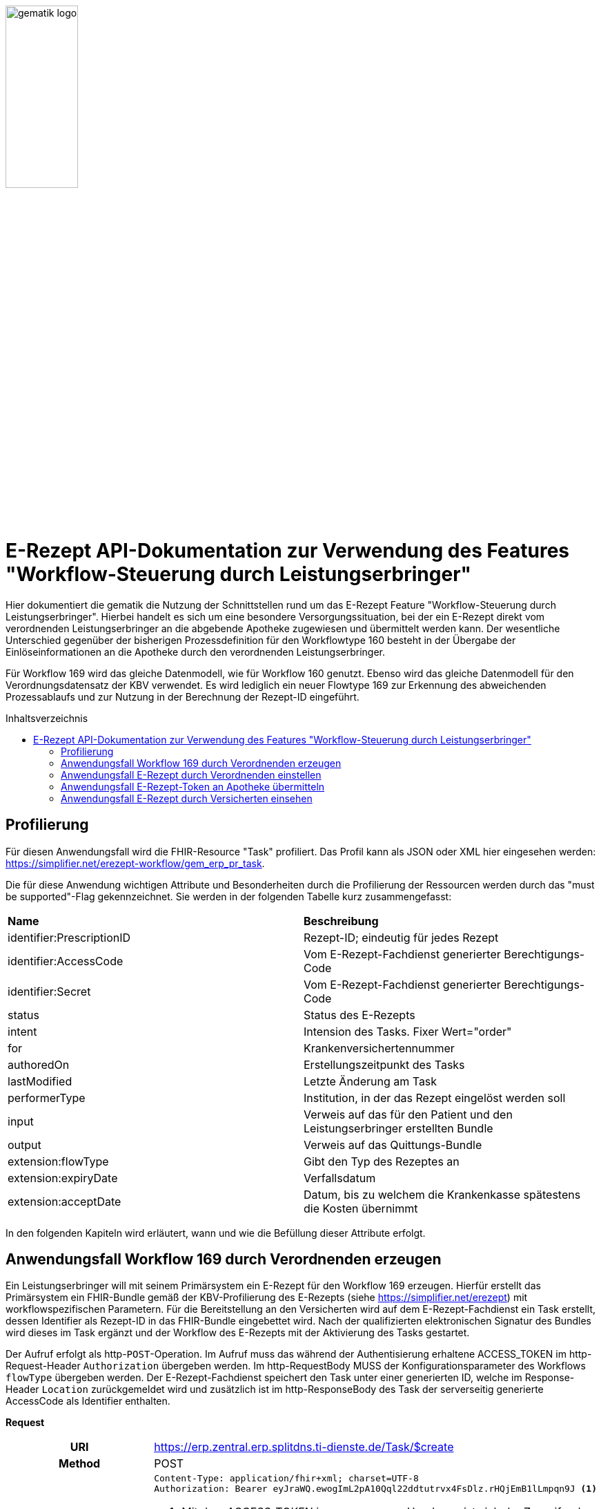 :imagesdir: ../images
:caution-caption: Achtung
:important-caption: Wichtig
:note-caption: Hinweis
:tip-caption: Tip
:warning-caption: Warnung
ifdef::env-github[]
:imagesdir: https://github.com/gematik/api-erp/raw/master/images
:tip-caption: :bulb:
:note-caption: :information_source:
:important-caption: :heavy_exclamation_mark:
:caution-caption: :fire:
:warning-caption: :warning:
endif::[]
:toc: macro
:toclevels: 3
:toc-title: Inhaltsverzeichnis
image:gematik_logo.jpg[width=35%]

= E-Rezept API-Dokumentation zur Verwendung des Features "Workflow-Steuerung durch Leistungserbringer"
Hier dokumentiert die gematik die Nutzung der Schnittstellen rund um das E-Rezept Feature "Workflow-Steuerung durch Leistungserbringer". Hierbei handelt es sich um eine besondere Versorgungssituation, bei der ein E-Rezept direkt vom verordnenden Leistungserbringer an die abgebende Apotheke zugewiesen und übermittelt werden kann. Der wesentliche Unterschied gegenüber der bisherigen Prozessdefinition für den Workflowtype 160  besteht in der Übergabe der Einlöseinformationen an die Apotheke durch den verordnenden Leistungserbringer.

Für Workflow 169 wird das gleiche Datenmodell, wie für Workflow 160 genutzt. Ebenso wird das gleiche Datenmodell für den Verordnungsdatensatz der KBV verwendet. Es wird lediglich ein neuer Flowtype 169 zur Erkennung des abweichenden Prozessablaufs und zur Nutzung in der Berechnung der Rezept-ID eingeführt.

toc::[]

== Profilierung
Für diesen Anwendungsfall wird die FHIR-Resource "Task" profiliert.
Das Profil kann als JSON oder XML hier eingesehen werden: https://simplifier.net/erezept-workflow/gem_erp_pr_task.

Die für diese Anwendung wichtigen Attribute und Besonderheiten durch die Profilierung der Ressourcen werden durch das "must be supported"-Flag gekennzeichnet. Sie werden in der folgenden Tabelle kurz zusammengefasst:
|===
|*Name* |*Beschreibung*
|identifier:PrescriptionID |Rezept-ID; eindeutig für jedes Rezept
|identifier:AccessCode |Vom E-Rezept-Fachdienst generierter Berechtigungs-Code
|identifier:Secret |Vom E-Rezept-Fachdienst generierter Berechtigungs-Code
|status |Status des E-Rezepts
|intent |Intension des Tasks. Fixer Wert="order"
|for |Krankenversichertennummer
|authoredOn |Erstellungszeitpunkt des Tasks
|lastModified |Letzte Änderung am Task
|performerType | Institution, in der das Rezept eingelöst werden soll
|input |Verweis auf das für den Patient und den Leistungserbringer erstellten Bundle
|output |Verweis auf das Quittungs-Bundle
|extension:flowType |Gibt den Typ des Rezeptes an
|extension:expiryDate |Verfallsdatum
|extension:acceptDate |Datum, bis zu welchem die Krankenkasse spätestens die Kosten übernimmt
|===

In den folgenden Kapiteln wird erläutert, wann und wie die Befüllung dieser Attribute erfolgt.

== Anwendungsfall Workflow 169 durch Verordnenden erzeugen
Ein Leistungserbringer will mit seinem Primärsystem ein E-Rezept für den Workflow 169 erzeugen. Hierfür erstellt das Primärsystem ein FHIR-Bundle gemäß der KBV-Profilierung des E-Rezepts (siehe https://simplifier.net/erezept) mit workflowspezifischen Parametern. Für die Bereitstellung an den Versicherten wird auf dem E-Rezept-Fachdienst ein Task erstellt, dessen Identifier als Rezept-ID in das FHIR-Bundle eingebettet wird. Nach der qualifizierten elektronischen Signatur des Bundles wird dieses im Task ergänzt und der Workflow des E-Rezepts mit der Aktivierung des Tasks gestartet.

Der Aufruf erfolgt als http-`POST`-Operation. Im Aufruf muss das während der Authentisierung erhaltene ACCESS_TOKEN im http-Request-Header `Authorization` übergeben werden. Im http-RequestBody MUSS der Konfigurationsparameter des Workflows `flowType` übergeben werden.
Der E-Rezept-Fachdienst speichert den Task unter einer generierten ID, welche im Response-Header `Location` zurückgemeldet wird und zusätzlich ist im http-ResponseBody des Task der serverseitig generierte AccessCode als Identifier enthalten.

*Request*
[cols="h,a"]
|===
|URI        |https://erp.zentral.erp.splitdns.ti-dienste.de/Task/$create
|Method     |POST
|HTTP Header |
----
Content-Type: application/fhir+xml; charset=UTF-8
Authorization: Bearer eyJraWQ.ewogImL2pA10Qql22ddtutrvx4FsDlz.rHQjEmB1lLmpqn9J <1>
----
<1> Mit dem ACCESS_TOKEN im `Authorization`-Header weist sich der Zugreifende als Leistungserbringer aus, im Token ist seine Rolle enthalten. Die Base64-Darstellung des Tokens ist stark gekürzt.

NOTE: Im http-Header des äußeren http-Requests an die VAU (POST /VAU) sind die Header `X-erp-user: l` und `X-erp-resource: Task` zu setzen.

|Payload    |
[source,xml]
----
<Parameters xmlns="http://hl7.org/fhir">
  <parameter>
    <name value="workflowType"/>
    <valueCoding>
      <system value="https://gematik.de/fhir/erp/CodeSystem/GEM_ERP_CS_FlowType"/>
      <code value="169"/> <1>
    </valueCoding>
  </parameter>
</Parameters>
----
<1> Dieser Parameter steuert den Typ des dem Task zugrunde liegenden Workflows. In diesem Fall obliegt die Einlösehoheit (als Zuweisung an eine bestimmte Apotheke) beim Verordnenden Leistungserbringer.

|===

*Response*
[source,xml]
----
<Task xmlns="http://hl7.org/fhir">
  <id value="169.000.004.839.514.95"/>
  <meta>
    <profile value="https://gematik.de/fhir/erp/StructureDefinition/GEM_ERP_PR_Task\|1.2"/>
  </meta>
  <extension url="https://gematik.de/fhir/erp/StructureDefinition/GEM_ERP_EX_PrescriptionType">
        <valueCoding>
            <system value="https://gematik.de/fhir/erp/CodeSystem/GEM_ERP_CS_FlowType" />
            <code value="169" /><1>
            <display value="Muster 16 (Direkte Zuweisung)" />
        </valueCoding>
  </extension>
    <extension url="https://gematik.de/fhir/erp/StructureDefinition/GEM_ERP_EX_AcceptDate">
        <valueDate value="2022-06-30" />
    </extension>
    <extension url="https://gematik.de/fhir/erp/StructureDefinition/GEM_ERP_EX_ExpiryDate">
        <valueDate value="2022-06-30" />
    </extension>
    <identifier>
        <system value="https://gematik.de/fhir/erp/NamingSystem/GEM_ERP_NS_PrescriptionId" />
        <value value="169.000.004.839.514.95" /><2>
    </identifier>
    <identifier>
        <system value="https://gematik.de/fhir/erp/NamingSystem/GEM_ERP_NS_AccessCode" />
        <value value="777bea0e13cc9c42ceec14aec3ddee2263325dc2c6c699db115f58fe423607ea" /><3>
    </identifier>
    <status value="draft" />
    <intent value="order" />
    <authoredOn value="2022-03-18T15:26:00+00:00" />
    <performerType>
        <coding>
            <system value="urn:ietf:rfc:3986" />
            <code value="urn:oid:1.2.276.0.76.4.54" /><4>
            <display value="Öffentliche Apotheke" />
        </coding>
    </performerType>
</Task>
----

<1> An dieser Stelle hat der E-Rezept-Fachdienst den Übergabeparameter zur Konfiguration des des Workflows übernommen.
<2> Dieser Identifier stellt die 10 Jahre lang eineindeutige Rezept-ID dar.
<3> An dieser Stelle befindet sich der serverseitig generierte `AccessCode`, der für nachfolgende Zugriffe auf diesen Task in einem http-Request für die Berechtigungsprüfung mitgegeben werden muss.
<4> Dieser Wert entspricht dem intendierten Institutionstyp, in welchen der Versicherte für die Einlösung des Rezepts gelenkt werden soll



[cols="a,a"]
|===
|Code   |Type Success
|201  | Created +
[small]#Die Anfrage wurde erfolgreich bearbeitet. Die angeforderte Ressource wurde vor dem Senden der Antwort erstellt. Das `Location`-Header-Feld enthält die Adresse der erstellten Ressource.#
|Code   |Type Error
|400  | Bad Request  +
[small]#Die Anfrage-Nachricht war fehlerhaft aufgebaut.#
|401  |Unauthorized +
[small]#Die Anfrage kann nicht ohne gültige Authentifizierung durchgeführt werden. Wie die Authentifizierung durchgeführt werden soll, wird im „WWW-Authenticate“-Header-Feld der Antwort übermittelt.#
|403  |Forbidden +
[small]#Die Anfrage wurde mangels Berechtigung des Clients nicht durchgeführt, bspw. weil der authentifizierte Benutzer nicht berechtigt ist.#
|405 |Method Not Allowed +
[small]#Die Anfrage darf nur mit anderen HTTP-Methoden (zum Beispiel GET statt POST) gestellt werden. Gültige Methoden für die betreffende Ressource werden im „Allow“-Header-Feld der Antwort übermittelt.#
|408 |Request Timeout +
[small]#Innerhalb der vom Server erlaubten Zeitspanne wurde keine vollständige Anfrage des Clients empfangen.#
|429 |Too Many Requests +
[small]#Der Client hat zu viele Anfragen in einem bestimmten Zeitraum gesendet.#
|500  |Server Errors +
[small]#Unerwarteter Serverfehler#
|===


== Anwendungsfall E-Rezept durch Verordnenden einstellen
Nach der erfolgreichen qualifizierten Signatur kann nun der Task im Fachdienst aktiviert werden, indem das Ergebnis der erfolgreichen QES-Erstellung als Base64-codierter Datensatz an den E-Rezept-Fachdienst geschickt wird.

Der Aufruf erfolgt als http-`POST`-Operation auf die FHIR-Opertation `$activate` des referenziereten Tasks. Im Aufruf muss das während der Authentisierung erhaltene ACCESS_TOKEN im http-Request-Header `Authorization` und der beim Erzeugen des Tasks generierte `AccessCode` übergeben werden. Im http-RequestBody muss das codierte, QES-signierte E-Rezept enthalten sein.
Der E-Rezept-Fachdienst aktualisiert bei gültiger QES den Task und erzeugt eine Signatur über den Datensatz, die als signierte Kopie des KBV-`Bundle` für den Abruf durch den Versicherten gespeichert wird.

*Request*
[cols="h,a"]
|===
|URI        |https://erp.zentral.erp.splitdns.ti-dienste.de/Task/169.000.004.839.514.95/$activate
|Method     |POST
|HTTP Header |
----
Content-Type: application/fhir+xml; charset=UTF-8
X-AccessCode: 777bea0e13cc9c42ceec14aec3ddee2263325dc2c6c699db115f58fe423607ea
Authorization: Bearer eyJraWQ.ewogImL2pA10Qql22ddtutrvx4FsDlz.rHQjEmB1lLmpqn9J
----

NOTE: Im http-Header des äußeren http-Requests an die VAU (POST /VAU) sind die Header `X-erp-user: l` und `X-erp-resource: Task` zu setzen.

|Payload    |
[source,xml]
----
<Parameters xmlns="http://hl7.org/fhir">
    <parameter>
        <name value="ePrescription" />
        <resource>
            <Binary>
                <contentType value="application/pkcs7-mime" />
                <data value="MIJTfQYJKoZIhvcNAQcCoIJTbjCCU2oCAQUxDzANBglghkgBZQMEAg..." /> <1>
            </Binary>
        </resource>
    </parameter>
</Parameters>
----
<1> Hierbei handelt es sich um die base64-codierte Repräsentation der enveloping-Signatur mit dem enthaltenen E-Rezept-Bundle. Der codierte base64-String ist hier aus Gründen der Lesbarkeit nicht vollständig dargestellt. Das vollständige Beispiel findet sich im Unterordner der link:../samples/qes/signed[Beispiele] in der Datei `4fe2013d-ae94-441a-a1b1-78236ae65680_S_SECUN_secu_kon_4.8.2_4.1.3.p7`

|===

*Response*
[source,xml]
----
HTTP/1.1 200 OK
Content-Type: application/fhir+xml;charset=utf-8
<Task xmlns="http://hl7.org/fhir">
    <id value="169.000.004.839.514.95" />
    <meta>
        <profile value="https://gematik.de/fhir/erp/StructureDefinition/GEM_ERP_PR_Task\|1.2" />
    </meta>
    <extension url="https://gematik.de/fhir/erp/StructureDefinition/GEM_ERP_EX_PrescriptionType">
        <valueCoding>
            <system value="https://gematik.de/fhir/erp/CodeSystem/GEM_ERP_CS_FlowType" />
            <code value="169" />
            <display value="Muster 16 (Direkte Zuweisung)" />
        </valueCoding>
    </extension>
    <extension url="https://gematik.de/fhir/erp/StructureDefinition/GEM_ERP_EX_AcceptDate">
        <valueDate value="2022-06-30" />
    </extension>
    <extension url="https://gematik.de/fhir/erp/StructureDefinition/GEM_ERP_EX_ExpiryDate">
        <valueDate value="2022-06-30" />
    </extension>
    <identifier>
        <system value="https://gematik.de/fhir/erp/NamingSystem/GEM_ERP_NS_PrescriptionId" />
        <value value="169.000.004.839.514.95" />
    </identifier>
    <identifier>
        <system value="https://gematik.de/fhir/erp/NamingSystem/GEM_ERP_NS_AccessCode" />
        <value value="777bea0e13cc9c42ceec14aec3ddee2263325dc2c6c699db115f58fe423607ea" />
    </identifier>
    <status value="ready" />
    <intent value="order" />
    <for>
        <identifier>
            <system value="http://fhir.de/sid/gkv/kvid-10" />
            <value value="X123456789" /><1>
        </identifier>
    </for>
    <authoredOn value="2022-03-18T15:26:00+00:00" />
    <lastModified value="2022-03-18T15:27:00+00:00" />
    <performerType>
        <coding>
            <system value="urn:ietf:rfc:3986" />
            <code value="urn:oid:1.2.276.0.76.4.54" />
            <display value="Öffentliche Apotheke" />
        </coding>
    </performerType>
    <input>
        <type>
            <coding>
                <system value="https://gematik.de/fhir/erp/CodeSystem/GEM_ERP_CS_DocumentType" />
                <code value="1" />
                <display value="Health Care Provider Prescription" />
            </coding>
        </type>
        <valueReference>
            <reference value="281a985c-f25b-4aae-91a6-41ad744080b0" /><2>
        </valueReference>
    </input>
    <input>
        <type>
            <coding>
                <system value="https://gematik.de/fhir/erp/CodeSystem/GEM_ERP_CS_DocumentType" />
                <code value="2" />
                <display value="Patient Confirmation" />
            </coding>
        </type>
        <valueReference>
            <reference value="f8c2298f-7c00-4a68-af29-8a2862d55d43" /><3>
        </valueReference>
    </input>
</Task>
----
<1> Der E-Rezept-Fachdienst prüft die Gültigkeit der qualifizierten Signatur des übergebenen FHIR-Bundles. Bei Gültigkeit wird der Task aktiviert und die Zuordnung des Task zum Patienten auf Basis der KVNR im Task hinterlegt.
<2> Das signierte FHIR-Bundle wird als Ganzes gespeichert und steht inkl. der Signatur für den Abruf durch einen berechtigten, abgebenden Leistungserbringer zur Verfügung. Der Verweis erfolgt über die ID des Bundles, der Abruf erfolgt immer über den Task.
<3> Für den Versicherten wird eine Kopie des Bundles im JSON-Format inkl. serverseitiger Signatur bereitgestellt, die an dieser Stelle referenziert wird.


[cols="a,a"]
|===
|Code   |Type Success
|200  | OK +
[small]#Die Anfrage wurde erfolgreich bearbeitet und das Ergebnis der Anfrage wird in der Antwort übertragen.#
|Code   |Type Error
|400  | Bad Request  +
[small]#Die Anfrage-Nachricht war fehlerhaft aufgebaut.#
|401  |Unauthorized +
[small]#Die Anfrage kann nicht ohne gültige Authentifizierung durchgeführt werden. Wie die Authentifizierung durchgeführt werden soll, wird im „WWW-Authenticate“-Header-Feld der Antwort übermittelt.#
|403  |Forbidden +
[small]#Die Anfrage wurde mangels Berechtigung des Clients nicht durchgeführt, bspw. weil der authentifizierte Benutzer nicht berechtigt ist.#
|404  |Not found +
[small]#Die adressierte Ressource wurde nicht gefunden, die übergebene ID ist ungültig.#
|405 |Method Not Allowed +
[small]#Die Anfrage darf nur mit anderen HTTP-Methoden (zum Beispiel GET statt POST) gestellt werden. Gültige Methoden für die betreffende Ressource werden im „Allow“-Header-Feld der Antwort übermittelt.#
|408 |Request Timeout +
[small]#Innerhalb der vom Server erlaubten Zeitspanne wurde keine vollständige Anfrage des Clients empfangen.#
|429 |Too Many Requests +
[small]#Der Client hat zu viele Anfragen in einem bestimmten Zeitraum gesendet.#
|500  |Server Errors +
[small]#Unerwarteter Serverfehler#
|===


== Anwendungsfall E-Rezept-Token an Apotheke übermitteln
Als verordnender Leistungserbringer möchte ich die Einlöseinformationen (Task-ID und AccessCode) eines E-Rezepts direkt an eine Apotheke versenden. Für das Übermitteln der Einlöseinformationen verwende ich die TI-Fachanwendung KIM.

Voraussetzung für die Verwendung des KIM-Dienstes ist, das alle beteiligten Parteien über eine eine einsatzfähige KIM Installation verfügen. Dazu gehört ein konfiguriertes und einsatzfähiges KIM-Clientmodul und die Regristierung bei einem KIM-Anbieter. (Siehe Voraussetzungen zur Nutzung der Fachanwendung KIM: https://github.com/gematik/api-kim/blob/main/docs/Primaersystem.adoc#voraussetzungen).


*Ablauf der Erstellung einer KIM Nachricht*

KIM-Nachricht generieren und Empfänger ermitteln +
Im ersten Schritt wird eine Nachricht im Primärsystem erstellt. Der verordnende Leistungserbringer verfasst einen Nachrichtentext und kann wählen, ob eine Zustellbestätigung erfolgen soll. Das E-Rezept Token wird automatisch in die Nachricht eingefügt. +
Die Nachricht kann nur an Empfänger versendet werden, für die ein Eintrag im Verzeichnisdienst (inklusive KIM Adresse) der TI vorhanden ist. Der KIM-Header "To" muss mit einer Email-Adresse aus dem Verzeichnisdienst befüllt werden. Das Primärsystem kann hierzu eine Abfrage der Empfänger-Adressen durchführen und agiert dabei als LDAP-Client gegenüber dem LDAP-Server (Verzeichnisdienst). Der Konnektor dient dabei als LDAP-Proxy.

KIM-Nachricht versenden +
Der Versand von KIM–Nachrichten erfolgt über das Clientmodul, das die Nachricht für jeden Empfänger zuerst signiert und anschließend verschlüsselt. Die KIM-Nachricht wird als "message/rfc822"-MIME Einheit erzeugt und in eine "multipart/mixed"-MIME-Nachricht verpackt. Die Message-IDs der Nachrichten dürfen keine datenschutzrelevanten Informationen - wie z. B. FQDNs - enthalten. Die E-Mail-Nachricht muss anschließend über das Clientmodul versendet werden.
Die Signatur erfolgt über das Primärsystem mit einem Aufruf der Signaturschnittstelle des Konnektors. Zur Signatur wird der S-MIME-Standard verwendet. Die Nachricht wird durch das Clientmodul automatisch mit dem öffentlichen Schlüssel des SMC-B-Zertifikats des Empfängers verschlüsselt und mit der SMC-B der Absenders signiert. +

Beim Aufbau der SMTP-Verbindung ist es erforderlich, Kartenverwaltungsinformationen zur SMC-B mitzuliefern, die zum Integritätsschutz der Nachricht verwendet werden sollen. Dazu müssen MandantId, ClientsystemId und WorkplaceId, der Kartensitzung der erforderlichen SMC-B, über den SMTP-Benutzernamen dem Clientmodul mitgeteilt werden. Weitere Informationen zur SMTP-Kommunikation finden Sie hier: https://github.com/gematik/api-kim/blob/main/docs/Primaersystem.adoc#43-nachrichten-versenden +

Eine beispielhafte verschlüsselte KIM-Nachricht kann hier eingesehen werden: https://github.com/gematik/api-kim/tree/main/samples +

KIM-Nachricht empfangen +
Das Clientmodul des Empfängers erhält die KIM-Nachricht und entschlüsselt diese, sofern die dafür erforderliche Smartcard/HSM im System registriert und freigeschaltet ist. Damit wird sichergestellt, dass der Zugriff auf die Nachrichten nur durch autorisierte Personen erfolgt. Die Kommunikation zwischen dem Primärsystem und dem KIM-Clientmodul erfolgt mittels des POP3-Standards. Das Primärsystem übergibt dem Clientmodul alle zum Nachrichtenempfang erforderlichen Informationen. Das Primärsystem muss sich zur POP3-Authentifizierung gegenüber dem KIM-Dienst ausweisen können. Hierfür wird im Primärsystem ein POP3-Benutzername und Passwort persistiert. +
Das Clientmodul leitet die POP3-Anfragen des Primärsystems an den KIM-Fachdienst (MTA) weiter und entschlüsselt abgeholte Nachrichten, um sie in entschlüsselter und verifizierter Form an das Primärsystem weiterzugeben. +
Enthält eine KIM-Nachricht externe Anhänge die auf einem KAS abgelegt wurden, so werden diese in KOM-LE 1.5 vom Clientmodul automatisch heruntergeladen und für das Primärsystem in die KIM-E-Mail eingefügt. +

Der genaue Ablauf kann in der API-Dokumentation zur KIM Fachanwendung nachgelesen werden:
https://gitlab.prod.ccs.gematik.solutions/git/spezifikation/kim/api-kim/-/blob/master/docs/Primaersystem.adoc


*KIM-Nachrichten in der E-Rezept Fachanwendung*

Es gibt zwei E-Rezept spezifische Nachrichten, diese unterscheiden sich durch die X-KIM-Dienstkennung (Siehe https://fachportal.gematik.de/toolkit/dienstkennung-kim-kom-le).
1. Eine Nachricht dient der direkten Zuweisung eines E-Rezeptes an eine Apotheke. Die Nachricht beinhaltet einen Mitteilungstext, den E-Rezept-Token als Link und optional einen Therapieplan als Anhang (base64 codiert).

Nachfolgend wird eine Beispielnachricht für eine Zuweisung eines E-Rezepts an eine Apotheke gezeigt:
----
Date: Sun, 20 Jun 2021 11:12:13 +0100
From: ArztABC@abc.kim.telematik
To: Apotheke123@xyz.kim.telematik
Subject: E-Rezept direkte Zuweisung Zytostatikum <1>
X-KIM-Dienstkennung: eRezept;Zuweisung;V1.0 <2>
Disposition-Notification-To: ArztABC@abc.kim.telematik
Return-Path: <ArztABC@abc.kim.telematik>
Message-ID: <th1s1s43me55age1d@abc.kim.telematik>
MIME-Version: 1.0
Content-Type: multipart/mixed;boundary=boundarymultipartseparator42

This is a multi-part message in MIME format.

--boundarymultipartseparator42 
Content-Type: text/plain;charset=UTF-8

Sehr geehrte Apotheke
TextTextTextTextTextTextTextTextText
TextTextTextTextTextTextTextTextText
TextTextTextTextTextTextTextTextText

Mit den besten Gruessen
Aerztin Mueller
--boundarymultipartseparator42
Content-Type: text/plain;charset=UTF-8

Task/169.774.328.939.869.74/$accept?ac=777bea0e13cc9c42ceec14aec3ddee2263325dc2c6c699db115f58fe423607ea
--boundarymultipartseparator42
Content-Type: application/pdf; name="therapieplan.pdf"
Content-Transfer-Encoding: base64
Content-Disposition: attachment; filename=therapieplan.pdf

JVBERi0xLjQKJcDIzNINCjEgMCBvYmoKPDwKL1RpdGxlI
...<3>
 GQzZDMEUxQzRGRUI0NjFCQ0NGOUYzPjw0RDM4MkJGRDRB
 RkM2QzBFMUM0RkVCNDYxQkNDRjlGMz5dCj4+CnN0YXJ0e
 HJlZgoyMDE0CiUlRU9GCg==
 --boundarymultipartseparator42--
----
<1> Wählbarer Titel der Nachricht. Es dürfen keine personenbezogenen oder medizinischen Informationen enthalten sein. +
<2> Für die Zuweisung eines E-Rezeptes an die Apotheke muss dieser Wert gesetzt sein.  +
<3> Aus Gründen der Lesbarkeit wurde der E-Rezept Token stark gekürzt.

2. Die zweite Nachricht dient der freien Kommunikation bei bspw. Rückfragen der Apotheke.
----
Beispiel einer KIM-Message für die freie Kommunikation:
Date: Mon, 21 Jun 2021 11:12:13 +0100
From: Apotheke123@xyz.kim.telematik
To: ArztABC@abc.kim.telematik
Subject: E-Rezept Kommunikation <1>
X-KIM-Dienstkennung: eRezept;Kommunikation;V1.0 <2>
Disposition-Notification-To: Apotheke123@xyz.kim.telematik
Return-Path: <Apotheke123@xyz.kim.telematik>
Message-ID: <th1s1s43me55ag12a@xyz.kim.telematik>
MIME-Version: 1.0
Content-Type: text/plain;charset=UTF-8

Sehr geehrte Praxis

TextTextTextTextTextTextTextTextText
TextTextTextTextTextTextTextTextText
TextTextTextTextTextTextTextTextText

Mit den besten Gruessen
Apotheke 123
----
<1> Wählbarer Titel der Nachricht. Es dürfen keine personenbezogenen oder medizinischen Informationen enthalten sein. +
<2> Für die Zuweisung eines E-Rezeptes an die Apotheke muss dieser Wert gesetzt sein.

== Anwendungsfall E-Rezept durch Versicherten einsehen
Als Versicherter möchte ich meine E-Rezepte einsehen sowie auf die Dispensierinformationen und das Zugriffsprotokoll zugreifen. Ich bin nicht berechtigt E-Rezepte mit dem Workflowtyp 169 einer Apotheke zuzuweisen oder zu löschen.

Der Aufruf erfolgt als http-`GET`-Operation auf die Ressource `/Task`. Im Aufruf muss das während der Authentisierung erhaltene ACCESS_TOKEN im http-Request-Header `Authorization` übergeben werden, der Fachdienst filtert die Task-Einträge nach der im ACCESS_TOKEN enthaltenen KVNR des Versicherten. Werden ein oder mehrere Tasks gefunden, erfolgt die Rückgabe eines Tasks immer zusammen mit dem entsprechenden, signierten E-Rezept-Datensatz zu diesem Task, welcher die Verordnungsinformationen des E-Rezepts enthält.
Der E-Rezept-Fachdienst identifiziert die E-Rezepte auf Basis der Versicherten-ID des Versicherten. Die AccessCodes werden dem Versicherten für diesen speziellen Rezept-Typ nicht übermittelt.


*Request*
[cols="h,a"]
|===
|URI        |https://erp.zentral.erp.splitdns.ti-dienste.de/Task
|Method     |GET
|HTTP Header |
----
Authorization: Bearer eyJraWQ.ewogImL2pA10Qql22ddtutrvx4FsDlz.rHQjEmB1lLmpqn9J <1>
----
<1> Mit dem ACCESS_TOKEN im `Authorization`-Header weist sich der Zugreifende als Versicherter aus, im Token ist seine Versichertennummer enthalten. Die Base64-Darstellung des Tokens ist stark gekürzt.

NOTE: Im http-Header des äußeren http-Requests an die VAU (POST /VAU) sind die Header `X-erp-user: v` und `X-erp-resource: Task` zu setzen.

|Payload    | -
|===

*Response*
[source,json]
----
HTTP/1.1 200 OK
Content-Type: application/fhir+json;charset=utf-8
{
  "resourceType": "Bundle",
  "id": "f5ba6eaf-9052-42f6-ac4e-fadceed7293b",
  "meta": {
    "lastUpdated": "2020-03-01T07:02:37.836+00:00"
  },
  "type": "collection",
  "total": 2,
  "link": [{
    "relation": "self",
    "url": "https://erp.zentral.erp.splitdns.ti-dienste.de/Task/"
  }],
  "entry": [{
    "fullUrl": "https://erp.zentral.erp.splitdns.ti-dienste.de/Task/169.774.328.939.869.74",
    "resource": {

    "resourceType": "Task",
    "id": "169.774.328.939.869.74",
    "meta": {
        "profile":  [
            "https://gematik.de/fhir/erp/StructureDefinition/GEM_ERP_PR_Task\|1.2"
        ],
        "tag":  [
            {
                "display": "Task in READY state activated by (Z)PVS/KIS via $activate operation"
            }]
    },
    "intent": "order",
    "extension":  [{
            "url": "https://gematik.de/fhir/erp/StructureDefinition/GEM_ERP_EX_PrescriptionType",<1>
            "valueCoding": {
                "code": "169",
                "system": "https://gematik.de/fhir/erp/CodeSystem/GEM_ERP_CS_FlowType",
                "display": "Muster 16 (Direkte Zuweisung)"
            }},
        {
            "url": "https://gematik.de/fhir/erp/StructureDefinition/GEM_ERP_EX_AcceptDate",
            "valueDate": "2022-06-02"
        },{
            "url": "https://gematik.de/fhir/erp/StructureDefinition/GEM_ERP_EX_ExpiryDate",
            "valueDate": "2022-06-02"
        }],
    "identifier":  [
        {
            "system": "https://gematik.de/fhir/erp/NamingSystem/GEM_ERP_NS_PrescriptionId",
            "value": "169.774.328.939.869.74"
        }],
    "status": "ready",
    "authoredOn": "2022-03-18T15:26:00+00:00",
    "performerType":  [
        {
            "coding":  [{
                    "code": "urn:oid:1.2.276.0.76.4.54",
                    "system": "urn:ietf:rfc:3986",
                    "display": "Öffentliche Apotheke"<2>
                }]
        }],
    "for": {
        "identifier": {
            "system": "http://fhir.de/sid/gkv/kvid-10",
            "value": "X123456789"
        }},
    "lastModified": "2022-03-18T15:27:00+00:00",
    "input":  [
        {
            "type": {
                "coding":  [
                    {
                        "code": "1",
                        "system": "https://gematik.de/fhir/erp/CodeSystem/GEM_ERP_CS_DocumentType",
                        "display": "Health Care Provider Prescription"
                    }]
            },
            "valueReference": {
                "reference": "281a985c-f25b-4aae-91a6-41ad744080b0"<3>
            }
        },{
            "type": {
                "coding":  [{
                        "code": "2",
                        "system": "https://gematik.de/fhir/erp/CodeSystem/GEM_ERP_CS_DocumentType",
                        "display": "Patient Confirmation"
                    }]
            },
            "valueReference": {
                "reference": "f8c2298f-7c00-4a68-af29-8a2862d55d43"
            }}
    ]}
  },{

    "fullUrl": "https://erp.zentral.erp.splitdns.ti-dienste.de/Task/169.000.033.491.280.78",
    "resource": {
    "resourceType": "Task",
    "id": "169.000.033.491.280.78",
    "meta": {
        "profile":  [
            "https://gematik.de/fhir/erp/StructureDefinition/GEM_ERP_PR_Task\|1.2"
        ]
    },
    "intent": "order",
    "extension":  [{
            "url": "https://gematik.de/fhir/erp/StructureDefinition/GEM_ERP_EX_PrescriptionType",<1>
            "valueCoding": {
                "code": "169",
                "system": "https://gematik.de/fhir/erp/CodeSystem/GEM_ERP_CS_FlowType",
                "display": "Muster 16 (Direkte Zuweisung)"
            }},
        {
            "url": "https://gematik.de/fhir/erp/StructureDefinition/GEM_ERP_EX_AcceptDate",
            "valueDate": "2022-06-03"
        },{
            "url": "https://gematik.de/fhir/erp/StructureDefinition/GEM_ERP_EX_ExpiryDate",
            "valueDate": "2022-06-03"
        }],
    "identifier":  [
        {
            "system": "https://gematik.de/fhir/erp/NamingSystem/GEM_ERP_NS_PrescriptionId",
            "value": "169.000.033.491.280.78"
        }],
    "status": "ready",
    "authoredOn": "2022-03-18T15:26:00+00:00",
    "performerType":  [
        {
            "coding":  [{
                    "code": "urn:oid:1.2.276.0.76.4.54",
                    "system": "urn:ietf:rfc:3986",
                    "display": "Öffentliche Apotheke"<2>
                }]
        }],
    "for": {
        "identifier": {
            "system": "http://fhir.de/sid/gkv/kvid-10",
            "value": "X123456789"
        }},
    "lastModified": "2022-03-18T15:27:00+00:00",
    "input":  [
        {
            "type": {
                "coding":  [
                    {
                        "code": "1",
                        "system": "https://gematik.de/fhir/erp/CodeSystem/GEM_ERP_CS_DocumentType",
                        "display": "Health Care Provider Prescription"
                    }]
            },
            "valueReference": {
                "reference": "281a985c-f25b-4aae-91a6-41ad744080b0"<3>
            }
        },{
            "type": {
                "coding":  [{
                        "code": "2",
                        "system": "https://gematik.de/fhir/erp/CodeSystem/GEM_ERP_CS_DocumentType",
                        "display": "Patient Confirmation"
                    }]
            },
            "valueReference": {
                "reference": "f8c2298f-7c00-4a68-af29-8a2862d55d43"
            }}
    ]}
  }]
}
----
<1> Der Prozesstyp referenziert die Workflow-Definition, in diesem Fall den Prozess für apothekenpflichtige Arzneimittel.
<2> Mit dieser Angabe kann dem Versicherten ein Hinweis angezeigt werden, wo er das E-Rezept einlösen kann.
<3> Hier verweist der Task auf das signierte E-Rezept-Bundle im zurückgegebenen Bundle.
<4> Aus Gründen der besseren Lesbarkeit ist das E-Rezept-Bundle hier nicht vollständig dargestellt. Das komplette Beispiel kann hier eingesehen werden: https://simplifier.net/eRezept/Bundle-example/~json.
<5> Bei der Rückgabe an den Versicherten wird der ärztliche Signaturanteil des E-Rezept-Bundles durch eine serverseitige Signatur in JWS-Format ersetzt. Aus Gründen der besseren Lesbarkeit mit separaten Zeilenumbrüchen zwischen den "."-separierten `Header.Payload.Signature`.


[cols="a,a"]
|===
s|Code   s|Type Success
|200  | OK +
[small]#Die Anfrage wurde erfolgreich bearbeitet. Die angeforderten Ressourcen sind im Response-Body enthalten.#
s|Code   s|Type Error
|400  | Bad Request  +
[small]#Die Anfrage-Nachricht war fehlerhaft aufgebaut.#
|401  |Unauthorized +
[small]#Die Anfrage kann nicht ohne gültige Authentifizierung durchgeführt werden. Wie die Authentifizierung durchgeführt werden soll, wird im „WWW-Authenticate“-Header-Feld der Antwort übermittelt.#
|403  |Forbidden +
[small]#Die Anfrage wurde mangels Berechtigung des Clients nicht durchgeführt, bspw. weil der authentifizierte Benutzer nicht berechtigt ist.#
|405 |Method Not Allowed +
[small]#Die Anfrage darf nur mit anderen HTTP-Methoden (zum Beispiel GET statt POST) gestellt werden. Gültige Methoden für die betreffende Ressource werden im „Allow“-Header-Feld der Antwort übermittelt.#
|429 |Too Many Requests +
[small]#Der Client hat zu viele Anfragen in einem bestimmten Zeitraum gesendet.#
|500  |Server Errors +
[small]#Unerwarteter Serverfehler#
|===
